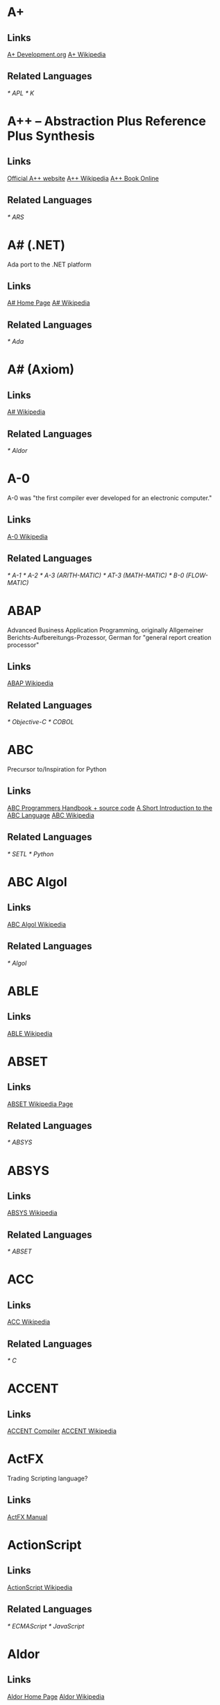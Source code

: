 
* A+
** Links
   [[http://www.aplusdev.org/][A+ Development.org]]
   [[http://en.wikipedia.org/wiki/A%2B_(programming_language)][A+ Wikipedia]]
** Related Languages
   [[* APL]]
   [[* K]]

* A++ -- Abstraction Plus Reference Plus Synthesis
** Links
   [[http://www.aplusplus.net/][Official A++ website]]
   [[http://en.wikipedia.org/wiki/A%2B%2B][A++ Wikipedia]]
   [[http://www.aplusplus.net/bookonl/][A++ Book Online]]
** Related Languages
   [[* ARS]]

* A# (.NET)
  Ada port to the .NET platform
** Links
   [[http://asharp.martincarlisle.com/][A# Home Page]]
   [[http://en.wikipedia.org/wiki/A_Sharp_(.NET)][A# Wikipedia]]
** Related Languages
   [[* Ada]]

* A# (Axiom)
** Links
   [[http://en.wikipedia.org/wiki/A_Sharp_(Axiom)][A# Wikipedia]]
** Related Languages
   [[* Aldor]]

* A-0
  A-0 was "the first compiler ever developed for an electronic computer."
** Links
   [[http://en.wikipedia.org/wiki/A-0_(programming_language)][A-0 Wikipedia]]
** Related Languages
   [[* A-1]]
   [[* A-2]]
   [[* A-3 (ARITH-MATIC)]]
   [[* AT-3 (MATH-MATIC)]]
   [[* B-0 (FLOW-MATIC)]]

* ABAP
  Advanced Business Application Programming, originally Allgemeiner
  Berichts-Aufbereitungs-Prozessor, German for "general report
  creation processor"
** Links
   [[http://en.wikipedia.org/wiki/ABAP][ABAP Wikipedia]]
** Related Languages
   [[* Objective-C]]
   [[* COBOL]]

* ABC
  Precursor to/Inspiration for Python
** Links
   [[http://idhub.com/abc/][ABC Programmers Handbook + source code]]
   [[http://homepages.cwi.nl/~steven/abc/][A Short Introduction to the ABC Language]]
   [[http://en.wikipedia.org/wiki/ABC_(programming_language)][ABC Wikipedia]]
** Related Languages
   [[* SETL]]
   [[* Python]]

* ABC Algol
** Links
   [[http://en.wikipedia.org/wiki/ABC_ALGOL][ABC Algol Wikipedia]]
** Related Languages
   [[* Algol]]

* ABLE
** Links
   [[http://en.wikipedia.org/wiki/ABLE_(programming_language)][ABLE Wikipedia]]

* ABSET
** Links
   [[http://en.wikipedia.org/wiki/ABSET][ABSET Wikipedia Page]]
** Related Languages
   [[* ABSYS]]

* ABSYS
** Links
   [[http://en.wikipedia.org/wiki/ABSYS][ABSYS Wikipedia]]
** Related Languages
   [[* ABSET]]

* ACC
** Links
   [[http://en.wikipedia.org/wiki/ACC_(programming_language)][ACC Wikipedia]]
** Related Languages
   [[* C]]

* ACCENT
** Links
   [[http://accent.compilertools.net/][ACCENT Compiler]]
   [[http://en.wikipedia.org/wiki/Accent_(programming_language)][ACCENT Wikipedia]]

* ActFX
  Trading Scripting language?
** Links
   [[http://help.sysfx.com/documents/traders_manual/10.4/en_US/index.html?actfx.htm][ActFX Manual]]

* ActionScript
** Links
   [[http://en.wikipedia.org/wiki/ActionScript][ActionScript Wikipedia]]
** Related Languages
   [[* ECMAScript]]
   [[* JavaScript]]

* Aldor
** Links
   [[http://www.aldor.org/][Aldor Home Page]]
   [[http://en.wikipedia.org/wiki/Aldor_programming_language][Aldor Wikipedia]]

* ARS++
** Links
   [[http://en.wikipedia.org/wiki/ARS_plusplus][ARS++ Wikipedia]]
** Related Languages
   [[* A++]]

